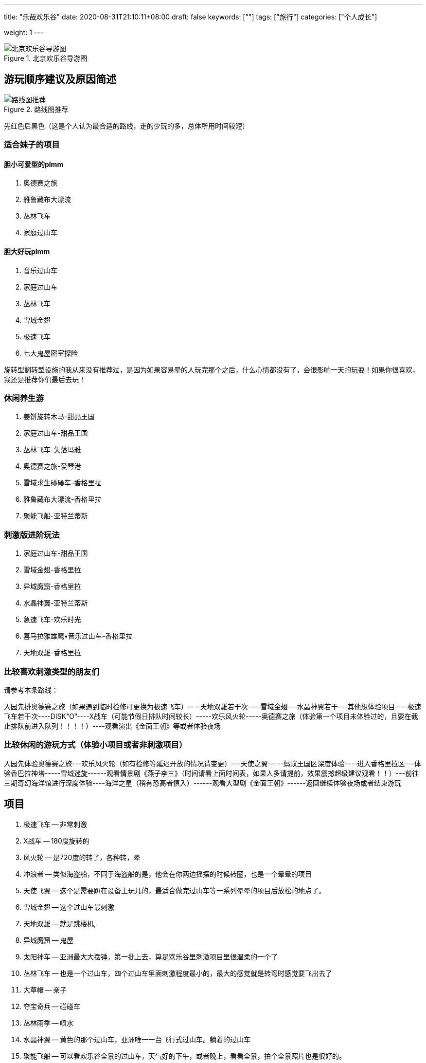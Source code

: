 ---
title: "乐哉欢乐谷"
date: 2020-08-31T21:10:11+08:00
draft: false
keywords: [""]
tags: ["旅行"]
categories: ["个人成长"]
// thumbnail: "images/"

weight: 1
---

:image_attr: align=center

image::/images/travel/happy-valley/happyvalley.jpg[title="北京欢乐谷导游图",alt="北京欢乐谷导游图",{image_attr}]

== 游玩顺序建议及原因简述

image::/images/travel/happy-valley/line-map.jpg[title="路线图推荐",alt="路线图推荐",{image_attr}]

先红色后黑色（这是个人认为最合适的路线，走的少玩的多，总体所用时间较短）


=== 适合妹子的项目

==== 胆小可爱型的plmm

. 奥德赛之旅
. 雅鲁藏布大漂流
. 丛林飞车
. 家庭过山车

==== 胆大好玩plmm

. 音乐过山车
. 家庭过山车
. 丛林飞车
. 雪域金翅
. 极速飞车
. 七大鬼屋密室探险️

旋转型翻转型设施的我从来没有推荐过，是因为如果容易晕的人玩完那个之后，什么心情都没有了，会很影响一天的玩耍！如果你很喜欢，我还是推荐你们最后去玩！


=== 休闲养生游

. 姜饼旋转木马-甜品王国
. 家庭过山车-甜品王国
. 丛林飞车-失落玛雅
. 奥德赛之旅-爱琴港
. 雪域求生碰碰车-香格里拉
. 雅鲁藏布大漂流-香格里拉
. 聚能飞船-亚特兰蒂斯

=== 刺激版进阶玩法

. 家庭过山车-甜品王国
. 雪域金翅-香格里拉
. 异域魔窟-香格里拉
. 水晶神翼-亚特兰蒂斯
. 急速飞车-欢乐时光
. 喜马拉雅雄鹰•音乐过山车-香格里拉
. 天地双雄-香格里拉



=== 比较喜欢刺激类型的朋友们

请参考本条路线：

入园先排奥德赛之旅（如果遇到临时检修可更换为极速飞车）----天地双雄若干次----雪域金翅---水晶神翼若干---其他想体验项目----极速飞车若干次----DISK“O”----X战车（可能节假日排队时间较长）-----欢乐风火轮-----奥德赛之旅（体验第一个项目未体验过的，且要在截止排队前进入队列！！！！）----观看演出《金面王朝》等或者体验夜场

=== 比较休闲的游玩方式（体验小项目或者非刺激项目）

入园先体验奥德赛之旅---欢乐风火轮（如有检修等延迟开放的情况请变更）---天使之翼-----蚂蚁王国区深度体验----进入香格里拉区---体验香巴拉神塔-----雪域迷旋------观看情景剧《燕子李三》（时间请看上面时间表，如果人多请提前，效果震撼超级建议观看！！）---前往三期奇幻海洋馆进行深度体验----海洋之星（稍有恐高者慎入）------观看大型剧《金面王朝》------返回继续体验夜场或者结束游玩


== 项目

. 极速飞车 -- 非常刺激
. X战车 -- 180度旋转的
. 风火轮 -- 是720度的转了，各种转，晕
. 冲浪者 -- 类似海盗船，不同于海盗船的是，他会在你两边摇摆的时候转圈，也是一个晕晕的项目
. 天使飞翼 -- 这个是需要趴在设备上玩儿的，最适合做完过山车等一系列晕晕的项目后放松的地点了。
. 雪域金翅 -- 这个过山车最刺激
. 天地双雄 -- 就是跳楼机,
. 异域魔窟 -- 鬼屋
. 太阳神车 -- 亚洲最大大摆锤，第一批上去，算是欢乐谷里刺激项目里很温柔的一个了
. 丛林飞车 -- 也是一个过山车，四个过山车里面刺激程度最小的，最大的感觉就是转弯时感觉要飞出去了
. 大草帽 -- 亲子
. 夺宝奇兵 -- 碰碰车
. 丛林雨季 -- 喷水
. 水晶神翼 -- 黄色的那个过山车，亚洲唯一一台飞行式过山车。躺着的过山车
. 聚能飞船 -- 可以看欢乐谷全景的过山车，天气好的下午，或者晚上，看看全景，拍个全景照片也是很好的。
. 能量风暴 -- 也是一个720度转圈圈，晕来晕去的项目
. 魔幻剧场 -- 演出，凉快
. 特洛伊木马 -- 正着转，倒着转，就是360度的转
. 欢乐世界 -- 特别适合小朋友玩儿的漂流。坐在小船上，看着两边的各种卡通形象，太惬意了。这个项目足足10分钟，各大洲的经典景点都以卡通形象展现出来，很棒的体验。一点都不刺激，纯观赏类➕录影类。
. 海洋之星 -- 坐在小船里在天上转圈圈～据说有10层楼高，可以边坐边好好看看自己想玩儿哪些项目。
. 奥德赛之旅 -- 激流勇进。没玩儿，天气还不是特别热，也不是很想湿身
. 奇幻海洋馆 -- 迷你版的大摆锤，适合胆子小的朋友玩儿。迷你的海盗船。

. 舒适项目
.. 欢乐世界
.. 雅鲁藏布·大漂流
. 挑战项目
.. 丛林飞车
.. 水晶神翼
.. 太阳神车
. 刺激项目
.. 极速飞车
.. 雪域金翅
.. 天地双雄


== 项目介绍

=== 奇幻海洋馆·爱琴港

室内的景点，最适合学龄前儿童来的地方了。

有迷你的跳楼机，适合特别小的小朋友玩儿，特别可爱。

有迷你版的大摆锤，适合胆子小的朋友玩儿。（其实我也听到了很多尖叫……）

有迷你的海盗船。

有迷你的小飞船，就是坐在小鱼里，手动操纵按钮，上下起伏。

……还有很多项目，不过因为时间关系我只是进去看了看，真的挺适合小朋友玩儿的。

如果大朋友也想体验的话，记得留足时间，不排队的话大概1个小时左右哦～

这里比较建议最后来玩儿，全部项目都不是很刺激，适合玩儿完以后放松放松。

==== 1 特洛伊木马

image::/images/travel/happy-valley/teluoyimuma.jpg[title="特洛伊木马",alt="特洛伊木马",{image_attr}]

正着转，倒着转，就是360度的转……

想体验空中转圈圈吗，来吧哈哈哈哈……

==== 2 奇幻海洋馆

馆里有很多项目，适合小孩、情侣等。旺季人多不想排队时，这里算是清流了。相对而言人少一些。推荐去看飞越爱琴海，大约半小时一场，4D穹幕影院，55度平台旋转角度，有身临其境的感觉，有时间的朋友还是推荐去看一下的。

==== 3 奥德赛之旅

image::/images/travel/happy-valley/aodesai.jpeg[title="奥德赛之旅",alt="奥德赛之旅",{image_attr}]

image::/images/travel/happy-valley/aodesai-1.png[title="奥德赛之旅",alt="奥德赛之旅",{image_attr}]

image::/images/travel/happy-valley/aodesai-2.jpg[title="奥德赛之旅",alt="奥德赛之旅",{image_attr}]

image::/images/travel/happy-valley/aodesai-3.png[title="奥德赛之旅",alt="奥德赛之旅",{image_attr}]

激流勇进。

有免费的一次性雨衣，然并卵，漂流完回程的时候有人会在岸上拿水炮继续喷射（看人品，有的就没赶上，因为水炮也是花钱的……）

出口有烘干衣服的地方，不过需要排队……

建议夏天穿的清凉在玩儿，不然湿漉漉的会影响心情。

化妆的也慎重考虑……可能脱妆……发型也会乱……

奥德赛之旅是亚洲唯一双提升激流勇进，在炎炎夏日里，如果想要透心凉心飞扬的话，这里将会是您的不二选择！

这里要提醒大家在激流勇进过程中会有水枪的侵袭哦！



==== 4 海洋之星

坐在小船里在天上转圈圈～

据说有10层楼高，可以边坐边好好看看自己想玩儿哪些项目。

==== 5 欢乐世界

据说是中国唯一的大型室内环球漂流。这里最大的惊喜是不用排队，船在等人，还经常因为没人乘坐船空放着就走了。在“欢乐颂”的童音中，小船悠悠地启动了，我们坐在第一排，静静地看着世界 七大洲 著名地标建筑、自然景观和节庆文化，听着身后大人孩子的议论和评说，拍着自己喜欢的视频和片子，短短几分钟，体验了世界各地的多元地域文化。很静、很炫、很迷人的一段时光，与奥德赛之旅反差极大。

特别适合小朋友玩儿的漂流。

坐在小船上，看着两边的各种卡通形象，太惬意了……

这个项目足足10分钟，各大洲的经典景点都以卡通形象展现出来，很棒的体验。

一点都不刺激，纯观赏类➕录影类。

==== 6 欢乐水球
==== 7 奥林匹亚
==== 12 模拟过山车
==== 13 飞跃爱琴海
==== 15 奇幻漂流
==== 23 声光秀
==== 24 海洋秀

=== 失落玛雅

==== 1 太阳神车

image::/images/travel/happy-valley/taiyangshenche.jpeg[title="太阳神车",alt="太阳神车",{image_attr}]

image::/images/travel/happy-valley/taiyangshenche-2.jpg[title="太阳神车",alt="太阳神车",{image_attr}]

亚洲大摆锤

在等水晶神翼的过程中，我们就看到了旁边的 太阳神车 ，随着锤摆的升高和下降也能听到此起彼伏的尖叫声，心中就想着去征服它。离开水晶神翼后，我们直奔过去。经过一段不太短的等待，我们终于到了它的跟前。这才发现它是如此的巨大，竟然有26米高，摆轴就有25米，每次可以乘坐50人。我们被牢牢地捆好后，圆盘先自转，同时开始左右摆动。我们离开原来的位置，随着摆锤巨幅摆动的同时感受自转，美丽的视觉刺激带来的美好感觉掩盖了强大的失重感和超重感。难怪2004年，美国“娱乐”杂志会把这里评为五大最新游乐项目之一。

亚洲最大大摆锤，第一批上去，算是欢乐谷里刺激项目里很温柔的一个了。

最大的不适应不是被抛向天空，而是被抛向天空后与气流相互挤压时身体的那种“被怼”的感觉让人不舒服，感觉要让风拍扁了（参考综艺节目里有时候会让嘉宾面对一个巨大的风机，然后被吹到面部变形的那种感觉）。

不过还是挺好的，不会特别刺激。

大摆锤通过往复运动与圆周运动，最高可达10层楼高的空中，上升时的超重、下降时的失重带来人间值得的体验。据称是亚洲最大的大摆锤，最大加速度能达到4.3g（反正我是没敢做过，怕晕），想要挑战的朋友可以试一试，但还是建议量力而行，身体不好的朋友就不要尝试啦。


==== 2 丛林飞车

image::/images/travel/happy-valley/conglinfeiche.jpeg[title="丛林飞车",alt="丛林飞车",{image_attr}]

image::/images/travel/happy-valley/conglinfeiche-2.jpg[title="丛林飞车",alt="丛林飞车",{image_attr}]

也是一个过山车，四个过山车里面刺激程度最小的，最大的感觉就是转弯时感觉要飞出去了……

我们玩儿的时候两个10多岁的小朋友坐第一排，真的是很胆大了……

矿山式过山车，以13m/s的速度在丛林中狂飙，像失控一样，感受提升、俯冲、盘旋、失重。超好玩！超好玩！超好玩！！！我每次去都玩两三遍！虽然只有一个安全带但是不要担心很安全，真的超好玩！不要小看它，它很猛！一定不要错过！

==== 3 大草帽

类似公园里那种小朋友坐的小飞机，上下起伏，转圈圈的那种（真的不确定是啥……说错了表喷……）

==== 5 丛林雨季

==== 6 玛雅天灾

表演项目，最壮观的时候就是洪水从上往下喷出的时候，凉爽……

==== 7 不听、不看、不说

纯拍照景点，三座雕像🗿

=== 亚特兰蒂斯

==== 1 聚能飞船



image::/images/travel/happy-valley/junengfeichuan.jpg[title="聚能飞船",alt="聚能飞船",{image_attr}]

image::/images/travel/happy-valley/junengfeichuan-2.jpg[title="聚能飞船",alt="聚能飞船",{image_attr}]

飞船类观景平台，在17层楼高的空中，360°旋转，全视角鸟瞰欢乐谷风光。很特殊的观光项目，可以看到欢乐谷全景，还有一点点小刺激。

可以看欢乐谷全景的过山车，天气好的下午，或者晚上，看看全景，拍个全景照片也是很好的。

这个相当于观光船性质，可以俯瞰整个欢乐谷（特殊天气情况除外），速度较慢，甚至可以看到极速飞车弹射瞬间！（恐高者慎入）

==== 2 水晶神翼

image::/images/travel/happy-valley/shuijingshenyi.jpeg[title="水晶神翼",alt="水晶神翼",{image_attr}]

image::/images/travel/happy-valley/shuijingshenyi-2.jpg[title="水晶神翼",alt="水晶神翼",{image_attr}]

飞翔式过山车

位于北京欢乐谷“亚特兰蒂斯”主题区。它的独特之处就是坐上座椅后，肩、腰和脚全部固定，座椅再后翻，人的身体旋转向下，面朝大地，在运行过程中体验像鸟一样飞翔的感受；中间再有一个360度翻转，面向蓝天、白云和山石，虽然也是过山车，却有全新的体验。

黄色的那个过山车，亚洲唯一一台飞行式过山车。怎么个飞行法呢，就是你本来是坐在机器里的，但是他会在你坐好之后调成飞行状态，也就是双手和双脚是平行的那种（学游泳时的那种趴在水上的那种姿态）。等项目开始后，真的是飞着出去的……

hin有特点，hin刺激……

水晶神翼/Crystal Wing

过山车·钢制·飞行式·惊悚级

制作/模型：B＆M（瑞士）/Superman

统计

长度：853米

速度：82.1千米/小时

高度：32米

运行时长：150秒

车厢

两列车，每列车7节车厢，每节车厢4人，单车最大载客量28人

“水晶神翼”是一辆飞行式过山车，也就是面朝地面来体验，另外，建议大家尽量乘坐第一排，可以尽可能的看面前的风景；当然，因人而异，可自行选择，从大体感受上来说每排直接体感差异不是很大（除最后一排）。

==== 3 能量风暴

也是一个720度转圈圈，晕来晕去的项目……

==== 4 机关戏水
==== 5 魔幻剧场

里面真的好凉快！

演出……适合小朋友吧，我在里面舒服的休息了15分钟……

==== 7 水晶圣城

=== 香格里拉

==== 1 喜马拉雅雄鹰·音乐过山车

离开太阳神车，我们踏着棉花步走向了喜马拉雅雄鹰·音乐过山车。刚坐上去时，头部确实有动感的音乐，随后的1.2公里上下翻飞，上升俯冲过程中，音乐应该一直都在，但耳边最多的却是尖叫声和风声。车停后，那音乐又在耳边响起，好吧，我也算在动感的节奏中感受了别样的过山车之旅！

墙裂推荐！过山车很长，是新项目，比急速飞车还刺激呢！喜欢的同学不可以错过哦

==== 2 异域魔窟

image::/images/travel/happy-valley/yiyumoku.jpg[title="异域魔窟",alt="异域魔窟",{image_attr}]

鬼屋，刚进去需要稍微适应一下，里面真的很黑，最好跟着人群走，当时我就和大部队走散了，黑的不知道往哪儿走，幽闭恐惧症一分钟……

下午去比上午去应该刺激程度会更好，我们去的太早了，里面什么背景声音都没有，感觉应有的那种恐怖效果因为没有声音的配合都变得不恐怖了……

真的很黑……

==== 3 雪域求生·碰碰车

==== 4 雅鲁藏布·大漂流

image::/images/travel/happy-valley/yaluzangbujiang-dapiaoliu.jpeg[title="雅鲁藏布·大漂流",alt="雅鲁藏布·大漂流",{image_attr}]

==== 5 天地双雄

image::/images/travel/happy-valley/tiandishuangxiong.jpeg[title="天地双雄",alt="天地双雄",{image_attr}]

image::/images/travel/happy-valley/tiandishuangxiong-2.jpg[title="天地双雄",alt="天地双雄",{image_attr}]

就是跳楼机，据说号称是欢乐谷最刺激的项目了。

我没玩儿。因为当时刚吃了午餐（赛百味买的三明治），不想体验食物怼到嗓子眼想出来的感觉，也不想让小心脏上下飞，就没有体验了。

想玩儿的朋友建议第一个来玩儿这个项目。

绝对不要吃完饭玩儿（认真脸）。

临走前，我们决定再挑战一个项目“ 天地双雄 ”，这就是两根直立在地面上的双塔，最高处距地面约60米。我们坐的是红色的那辆，只要1.8秒就弹升到最高处，还没等定神，又一下跌落几十米，吓死宝宝了。等我做好准备它再来时，它却老牛一样上下又颠了几下就停了，那感觉就像鲁迅先生在《五猖会》里说的那样：“完了”。

高度：56米

运行高度：50米

最大速度：72千米/小时

承载人数：12人/一个塔/次

这种特色跳楼机分为红蓝两种，其中蓝的是慢上快下，红的是快上快下，速度基本上都很快，做到哪个位置都一样，靠近后面的可以看到外面主路，靠近内侧的可以看到欢乐谷内景（值得一看）

==== 6 雪域金翅

对，没错，就是那个蓝白色的过山车，我们是最后玩儿的这个过山车，最初目的只是想把4个过山车都刷完，没想到这个过山车才是最刺激的（我个人觉得）……

“翅”这个字就说明这个过山车你需要以“飞”的形态来玩儿，也就是悬挂式，不是一般的坐在机器里，而是坐在悬挂好的机器上，双脚腾空（也就是坐着飞）。我还单纯的以为简单飞飞就完事儿了，结果不仅飞，还要360度无死角的飞，真的是转个圈啊……

我的鼻涕流出来了，对，真的……

刺激，流弊的操作，我喜欢，哈哈哈哈哈……

雪域金翅/Golden Wing in Snowfield

过山车·钢制·反转式·惊悚级

制作/模型：vekoma（荷兰）/Suspended Looping Coaster

统计

长度：748米

速度：86.4千米/小时

高度：35.9米

运行时长：92秒

车厢

两列车，每列车10节车厢，每节车厢2人，单车最大载客量20人

这辆车它的最大特点在于特技动作（例如：翻滚、跌落、俯冲、失重、低空滑行飞过水面等）会给人带来很大的快感

==== 7 特技实景剧场

里面的表演可是十分精彩呢，来到欢乐谷必看演出之一！

=== 甜品王国

image::/images/travel/happy-valley/disko.jpg[title="DISK·O",alt="DISK·O",{image_attr}]

==== 1 家庭过山车

image::/images/travel/happy-valley/jiatingguoshanche.jpg[title="家庭过山车",alt="家庭过山车",{image_attr}]

老少皆宜的家庭式过山车，可爬升至7层楼的高度，以13m/s的时速在“8”字轨迹感受飞驰的快感。合家欢项目哈哈哈，温柔一点的过山车。

==== 2 蛋糕千秋

==== 3 飞跃牛奶河

image::/images/travel/happy-valley/feiyueniunaihe.jpg[title="飞跃牛奶河",alt="飞跃牛奶河",{image_attr}]

踏上这架水上飞机，在牛奶河上低空掠过，整个甜品王国最酷的机长就是你！真的很有趣，很巧妙的项目，真的是“掌握在自己手中”。

==== 4 姜饼旋转木马

image::/images/travel/happy-valley/jiangbingxuanzhuanmuma.jpg[title="姜饼旋转木马",alt="姜饼旋转木马",{image_attr}]

双层豪华音乐旋转木马，既可享受甜蜜浪漫时光，喜欢拍照的小姐姐一定要去！也可感受温馨欢快亲子时刻。（淡季可能第二层不开放）


=== 欢乐时光

==== 1 极品飞车

image::/images/travel/happy-valley/jipinfeiche.jpg[title="极品飞车",alt="极品飞车",{image_attr}]

喷射式过山车，时速135km/h，全程大概40秒，也是我们周一去唯一排队，并且排队半个多小时的项目。

刺激是肯定的，但是还没等你感受到那种刺激，就结束了。（时间真的很短）

坐第一排最刺激，哈哈哈。

极速飞车/Extreme Rusher

过山车·钢制·普通坐式·惊悚级

制作/模型：S＆S worldwide（美国）/Air Launch Coaster

统计

长度：845米

高度：52米

最大速度：133.6千米/小时

落差：60米

运行时长：120秒

车厢:共2列车，每列车6节车厢，每节车厢1排，每排4人，单车载客24人

这里说明（普及）一下：美国的S&S公司是专门制作过山车的国际著名厂商，各大国内外游乐园均有该公司过山车等设备；对于这种过山车刺激的点是在于这辆车是弹射出发，并非普通的链条提升


==== 2 欢乐风火轮

我感觉这个简直就是720度的转了，各种转，晕……

==== 3 X战车

image::/images/travel/happy-valley/xzhanche.jpg[title="X战车",alt="X战车",{image_attr}]

image::/images/travel/happy-valley/xzhanche-2.jpg[title="X战车",alt="X战车",{image_attr}]

过山车的对面就是3个小项目，其中一个就是这个。

180度旋转的，也就是说会转个半圆形的轨道，会有些晕。

当时刚玩儿了太阳神车和过山车，还有风火轮，有些晕，哈哈，所以这个没玩儿，因为感觉会更晕。

对于这个，只是双车三百六十度翻转，怕晕和作圆周运动的尽量别坐

==== 4 天使之翼

这个是需要趴在设备上玩儿的，最适合做完过山车等一系列晕晕的项目后放松的地点了。

趴在空中，然后转圈圈，小风吹在脸上，还是很舒服的。

其他地图上标注的项目都是类似快闪之类的巡演，我们去的时候本来周一就人很少，估计巡演也取消了，没看到。

==== 5 冲浪者

类似海盗船，不同于海盗船的是，他会在你两边摇摆的时候转圈，也是一个晕晕的项目……

=== 峡湾森林

就是各种车，展馆和商店。

== 参考资料

. https://www.xiaohongshu.com/discovery/item/5ad9c50faac7cb68b67623e2[北京欢乐谷一日游攻略^]
. https://sa.sogou.com/sgsearch/sgs_tc_news.php?req=v5UMpAleo8gx1xt_dIogcG8kw93kK_d1J1zsabszakg=&user_type=1[北京欢乐谷体验，并非攻略，但愿对您游玩有用^]
. https://www.bilibili.com/read/cv4182/[北京欢乐谷游玩攻略（第十二版） - 哔哩哔哩^]
. https://zhuanlan.zhihu.com/p/83621878[全新北京欢乐谷五期攻略 - 知乎^]
. https://mp.weixin.qq.com/s?src=11&timestamp=1598931230&ver=2557&signature=BFWMNtEAdSAYy1bshEkgiFWhjagn9pl10NcynODi5E39xdRDN72tFvreqRPb3VuBYhXTrfUHwZK*47W5PVU7SdArjUfD**cDQxgDAn9MCuOYLuLfq8EETYbH0*w*faNT&new=1[【双十一脱单秘籍】北京欢乐谷助力脱单，请你来谈个恋爱？^]

. https://mp.weixin.qq.com/s/1pH_J_4oNQizvop5dQS_MQ[北京欢乐谷一日游攻略^]
. https://mp.weixin.qq.com/s/o2Xrfz0QlVuAF9WdWBc_Iw[【get】北京欢乐谷一日 休闲养生游攻略^]
. https://mp.weixin.qq.com/s/nwA0KgU_9cWPH8QvTvsxhg[北京欢乐一日游 刺激版进阶玩法^]
. https://mp.weixin.qq.com/s/aQJINsBr-kL5usZjCF2_LQ[【双十一脱单秘籍】北京欢乐谷助力脱单，请你来谈个恋爱？^]

